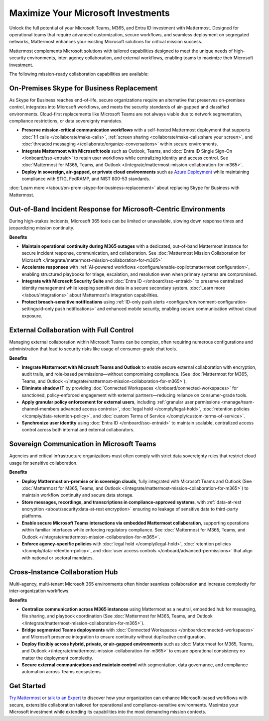 Maximize Your Microsoft Investments
===================================

Unlock the full potential of your Microsoft Teams, M365, and Entra ID investment with Mattermost. Designed for operational teams that require advanced customization, secure workflows, and seamless deployment on segregated networks, Mattermost enhances your existing Microsoft solutions for critical mission success.  

Mattermost complements Microsoft solutions with tailored capabilities designed to meet the unique needs of high-security environments, inter-agency collaboration, and external workflows, enabling teams to maximize their Microsoft investment.

The following mission-ready collaboration capabilities are available:

On-Premises Skype for Business Replacement
-------------------------------------------

As Skype for Business reaches end-of-life, secure organizations require an alternative that preserves on-premises control, integrates into Microsoft workflows, and meets the security standards of air-gapped and classified environments. Cloud-first replacements like Microsoft Teams are not always viable due to network segmentation, compliance restrictions, or data sovereignty mandates.

- **Preserve mission-critical communication workflows** with a self-hosted Mattermost deployment that supports :doc:`1:1 calls </collaborate/make-calls>`, :ref:`screen sharing <collaborate/make-calls:share your screen>`, and :doc:`threaded messaging </collaborate/organize-conversations>` within secure environments.
- **Integrate Mattermost with Microsoft tools** such as Outlook, Teams, and :doc:`Entra ID Single Sign-On </onboard/sso-entraid>` to retain user workflows while centralizing identity and access control. See :doc:`Mattermost for M365, Teams, and Outlook </integrate/mattermost-mission-collaboration-for-m365>`.
- **Deploy in sovereign, air-gapped, or private cloud environments** such as `Azure Deployment <https://azuremarketplace.microsoft.com/en-us/marketplace/apps/mattermost.mattermost-operator?tab=overview>`_ while maintaining compliance with STIG, FedRAMP, and NIST 800-53 standards.

:doc:`Learn more </about/on-prem-skype-for-business-replacement>` about replacing Skype for Business with Mattermost.

Out-of-Band Incident Response for Microsoft-Centric Environments
-----------------------------------------------------------------

During high-stakes incidents, Microsoft 365 tools can be limited or unavailable, slowing down response times and jeopardizing mission continuity.

**Benefits**

- **Maintain operational continuity during M365 outages** with a dedicated, out-of-band Mattermost instance for secure incident response, communication, and collaboration. See :doc:`Mattermost Mission Collaboration for Microsoft </integrate/mattermost-mission-collaboration-for-m365>`
- **Accelerate responses** with :ref:`AI-powered workflows <configure/enable-copilot:mattermost configuration>`, enabling structured playbooks for triage, escalation, and resolution even when primary systems are compromised.
- **Integrate with Microsoft Security Suite** and :doc:`Entra ID </onboard/sso-entraid>` to preserve centralized identity management while keeping sensitive data in a secure secondary system. :doc:`Learn more </about/integrations>` about Mattermost's integration capabilities.
- **Protect breach-sensitive notifications** using :ref:`ID-only push alerts <configure/environment-configuration-settings:id-only push notifications>` and enhanced mobile security, enabling secure communication without cloud exposure.

External Collaboration with Full Control
------------------------------------------

Managing external collaboration within Microsoft Teams can be complex, often requiring numerous configurations and administration that lead to security risks like usage of consumer-grade chat tools.

**Benefits**

- **Integrate Mattermost with Microsoft Teams and Outlook** to enable secure external collaboration with encryption, audit trails, and role-based permissions—without compromising compliance. (See :doc:`Mattermost for M365, Teams, and Outlook </integrate/mattermost-mission-collaboration-for-m365>`).
- **Eliminate shadow IT** by providing :doc:`Connected Workspaces </onboard/connected-workspaces>` for sanctioned, policy-enforced engagement with external partners—reducing reliance on consumer-grade tools.
- **Apply granular policy enforcement for external users**, including :ref:`granular user permissions <manage/team-channel-members:advanced access controls>`, :doc:`legal hold </comply/legal-hold>`, :doc:`retention policies </comply/data-retention-policy>`, and :doc:`custom Terms of Service </comply/custom-terms-of-service>`.
- **Synchronize user identity** using :doc:`Entra ID </onboard/sso-entraid>` to maintain scalable, centralized access control across both internal and external collaborators.

Sovereign Communication in Microsoft Teams  
-------------------------------------------

Agencies and critical infrastructure organizations must often comply with strict data sovereignty rules that restrict cloud usage for sensitive collaboration.

**Benefits**

- **Deploy Mattermost on-premise or in sovereign clouds**, fully integrated with Microsoft Teams and Outlook (See :doc:`Mattermost for M365, Teams, and Outlook </integrate/mattermost-mission-collaboration-for-m365>`) to maintain workflow continuity and secure data storage.
- **Store messages, recordings, and transcriptions in compliance-approved systems**, with :ref:`data-at-rest encryption <about/security:data-at-rest encryption>` ensuring no leakage of sensitive data to third-party platforms.
- **Enable secure Microsoft Teams interactions via embedded Mattermost collaboration**, supporting operations within familiar interfaces while enforcing regulatory compliance. See :doc:`Mattermost for M365, Teams, and Outlook </integrate/mattermost-mission-collaboration-for-m365>`.
- **Enforce agency-specific policies** with :doc:`legal hold </comply/legal-hold>`, :doc:`retention policies </comply/data-retention-policy>`, and :doc:`user access controls </onboard/advanced-permissions>` that align with national or sectoral mandates.

Cross-Instance Collaboration Hub
---------------------------------

Multi-agency, multi-tenant Microsoft 365 environments often hinder seamless collaboration and increase complexity for inter-organization workflows.

**Benefits**

- **Centralize communication across M365 instances** using Mattermost as a neutral, embedded hub for messaging, file sharing, and playbook coordination (See :doc:`Mattermost for M365, Teams, and Outlook </integrate/mattermost-mission-collaboration-for-m365>`).
- **Bridge segmented Teams deployments** with :doc:`Connected Workspaces </onboard/connected-workspaces>` and Microsoft presence integration to ensure continuity without duplicative configuration.
- **Deploy flexibly across hybrid, private, or air-gapped environments** such as :doc:`Mattermost for M365, Teams, and Outlook </integrate/mattermost-mission-collaboration-for-m365>` to ensure operational consistency no matter the deployment complexity.
- **Secure external communications and maintain control** with segmentation, data governance, and compliance automation across Teams ecosystems.

Get Started
-----------

`Try Mattermost <https://mattermost.com/download/>`__ or `talk to an Expert <https://mattermost.com/contact/>`__ to discover how your organization can enhance Microsoft-based workflows with secure, extensible collaboration tailored for operational and compliance-sensitive environments. Maximize your Microsoft investment while extending its capabilities into the most demanding mission contexts.
